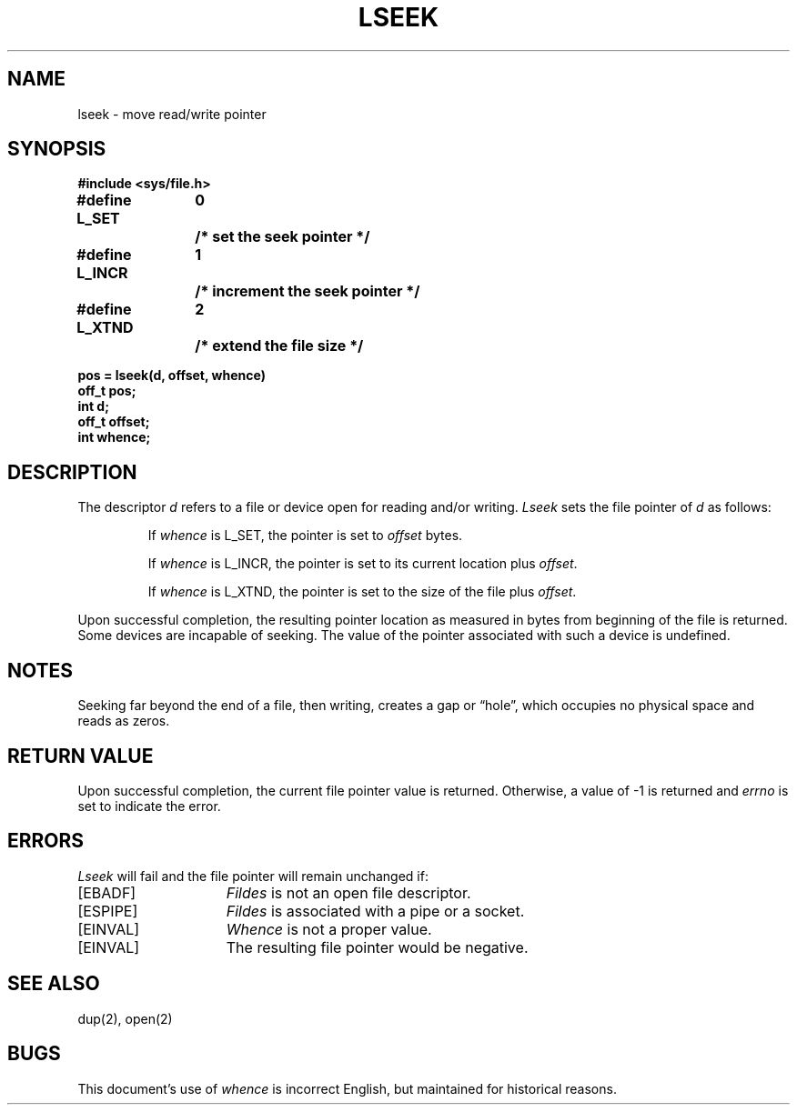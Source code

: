 .\" Copyright (c) 1980 Regents of the University of California.
.\" All rights reserved.  The Berkeley software License Agreement
.\" specifies the terms and conditions for redistribution.
.\"
.\"	@(#)lseek.2	6.2 (Berkeley) 10/28/85
.\"
.TH LSEEK 2 ""
.UC 4
.SH NAME
lseek \- move read/write pointer
.SH SYNOPSIS
.nf
.ft B
#include <sys/file.h>
.PP
.nf
.ft B
.ta 1.25i 1.6i 1.8i
#define L_SET	0	/* set the seek pointer */
#define L_INCR	1	/* increment the seek pointer */
#define L_XTND	2	/* extend the file size */
.PP
.ft B
pos = lseek(d, offset, whence)
off_t pos;
int d;
off_t offset;
int whence;
.fi
.ft R
.SH DESCRIPTION
The descriptor 
.I d
refers to a file or device open for reading and/or writing.
.I Lseek
sets the file pointer of
.I d
as follows:
.IP
If
.I whence
is L_SET, the pointer is set to
.I offset
bytes.
.IP
If
.I whence
is L_INCR, the pointer is set to its current location plus
.IR offset .
.IP
If
.I whence
is L_XTND, the pointer is set to the size of the
file plus
.IR offset .
.PP
Upon successful completion, the resulting pointer location
as measured in bytes from beginning of the file is returned.
Some devices are incapable of seeking.  The value of the pointer
associated with such a device is undefined.
.SH NOTES
Seeking far beyond the end of a file, then writing,
creates a gap or \*(lqhole\*(rq, which occupies no
physical space and reads as zeros.
.SH "RETURN VALUE
Upon successful completion,
the current file pointer value is returned.
Otherwise,
a value of \-1 is returned and \fIerrno\fP is set to indicate
the error.
.SH "ERRORS
.I Lseek
will fail and the file pointer will remain unchanged if:
.TP 15
[EBADF]
.I Fildes
is not an open file descriptor.
.TP 15
[ESPIPE]
.I Fildes
is associated with a pipe or a socket.
.TP 15
[EINVAL]
.I Whence
is not a proper value.
.TP 15
[EINVAL]
The resulting file pointer would be negative.
.SH "SEE ALSO"
dup(2), open(2)
.SH BUGS
This document's use of
.I whence
is incorrect English, but maintained for historical reasons.

